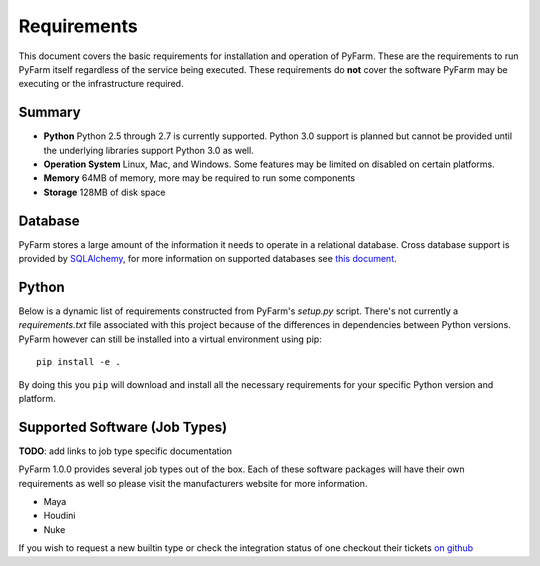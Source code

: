 .. Copyright 2013 Oliver Palmer
..
.. Licensed under the Apache License, Version 2.0 (the "License");
.. you may not use this file except in compliance with the License.
.. You may obtain a copy of the License at
..
..   http://www.apache.org/licenses/LICENSE-2.0
..
.. Unless required by applicable law or agreed to in writing, software
.. distributed under the License is distributed on an "AS IS" BASIS,
.. WITHOUT WARRANTIES OR CONDITIONS OF ANY KIND, either express or implied.
.. See the License for the specific language governing permissions and
.. limitations under the License.

Requirements
============

This document covers the basic requirements for installation and operation of
PyFarm.  These are the requirements to run PyFarm itself regardless of the
service being executed.  These requirements do **not** cover the software
PyFarm may be executing or the infrastructure required.

Summary
-------

* **Python** Python 2.5 through 2.7 is currently supported.  Python 3.0 support
  is planned but cannot be provided until the underlying libraries support
  Python 3.0 as well.

* **Operation System** Linux, Mac, and Windows.  Some features may be limited
  on disabled on certain platforms.

* **Memory** 64MB of memory, more may be required to run some components

* **Storage** 128MB of disk space

Database
--------

PyFarm stores a large amount of the information it needs to operate in a
relational database.  Cross database support is provided by
`SQLAlchemy <http://www.sqlalchemy.org/>`_, for more information on
supported databases see
`this document <http://docs.sqlalchemy.org/en/rel_0_8/dialects/index.html>`_.

Python
------
Below is a dynamic list of requirements constructed from PyFarm's `setup.py`
script.  There's not currently a `requirements.txt` file associated with this
project because of the differences in dependencies between Python versions.
PyFarm however can still be installed into a virtual environment using pip:

::

    pip install -e .

By doing this you ``pip`` will download and install all the necessary
requirements for your specific Python version and platform.

Supported Software (Job Types)
------------------------------

| **TODO**: add links to job type specific documentation
PyFarm 1.0.0 provides several job types out of the box.  Each of these software
packages will have their own requirements as well so please visit the
manufacturers website for more information.

* Maya
* Houdini
* Nuke

If you wish to request a new builtin type or check the integration status of
one checkout their tickets
`on github <https://github.com/opalmer/pyfarm/issues?labels=3rd+party+integration&page=1&state=open>`_